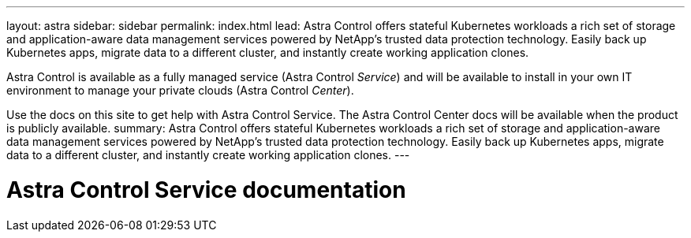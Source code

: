 ---
layout: astra
sidebar: sidebar
permalink: index.html
lead: Astra Control offers stateful Kubernetes workloads a rich set of storage and application-aware data management services powered by NetApp’s trusted data protection technology. Easily back up Kubernetes apps, migrate data to a different cluster, and instantly create working application clones.

Astra Control is available as a fully managed service (Astra Control _Service_) and will be available to install in your own IT environment to manage your private clouds (Astra Control _Center_).

Use the docs on this site to get help with Astra Control Service. The Astra Control Center docs will be available when the product is publicly available.
summary: Astra Control offers stateful Kubernetes workloads a rich set of storage and application-aware data management services powered by NetApp’s trusted data protection technology. Easily back up Kubernetes apps, migrate data to a different cluster, and instantly create working application clones.
---

= Astra Control Service documentation
:hardbreaks:
:nofooter:
:icons: font
:linkattrs:
:imagesdir: ./media/
